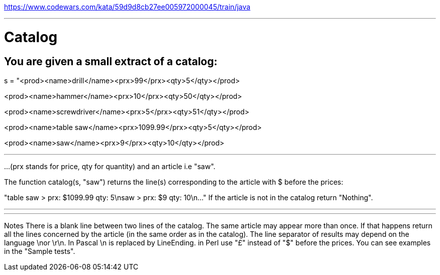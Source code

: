 https://www.codewars.com/kata/59d9d8cb27ee005972000045/train/java

---

= Catalog


== You are given a small extract of a catalog:

s = "<prod><name>drill</name><prx>99</prx><qty>5</qty></prod>

<prod><name>hammer</name><prx>10</prx><qty>50</qty></prod>

<prod><name>screwdriver</name><prx>5</prx><qty>51</qty></prod>

<prod><name>table saw</name><prx>1099.99</prx><qty>5</qty></prod>

<prod><name>saw</name><prx>9</prx><qty>10</qty></prod>

---

...
(prx stands for price, qty for quantity) and an article i.e "saw".

The function catalog(s, "saw") returns the line(s) corresponding to the article with $ before the prices:

"table saw > prx: $1099.99 qty: 5\nsaw > prx: $9 qty: 10\n..."
If the article is not in the catalog return "Nothing".

---
---

Notes
There is a blank line between two lines of the catalog.
The same article may appear more than once. If that happens return all the lines concerned by the article (in the same order as in the catalog).
The line separator of results may depend on the language \nor \r\n. In Pascal \n is replaced by LineEnding.
in Perl use "£" instead of "$" before the prices.
You can see examples in the "Sample tests".